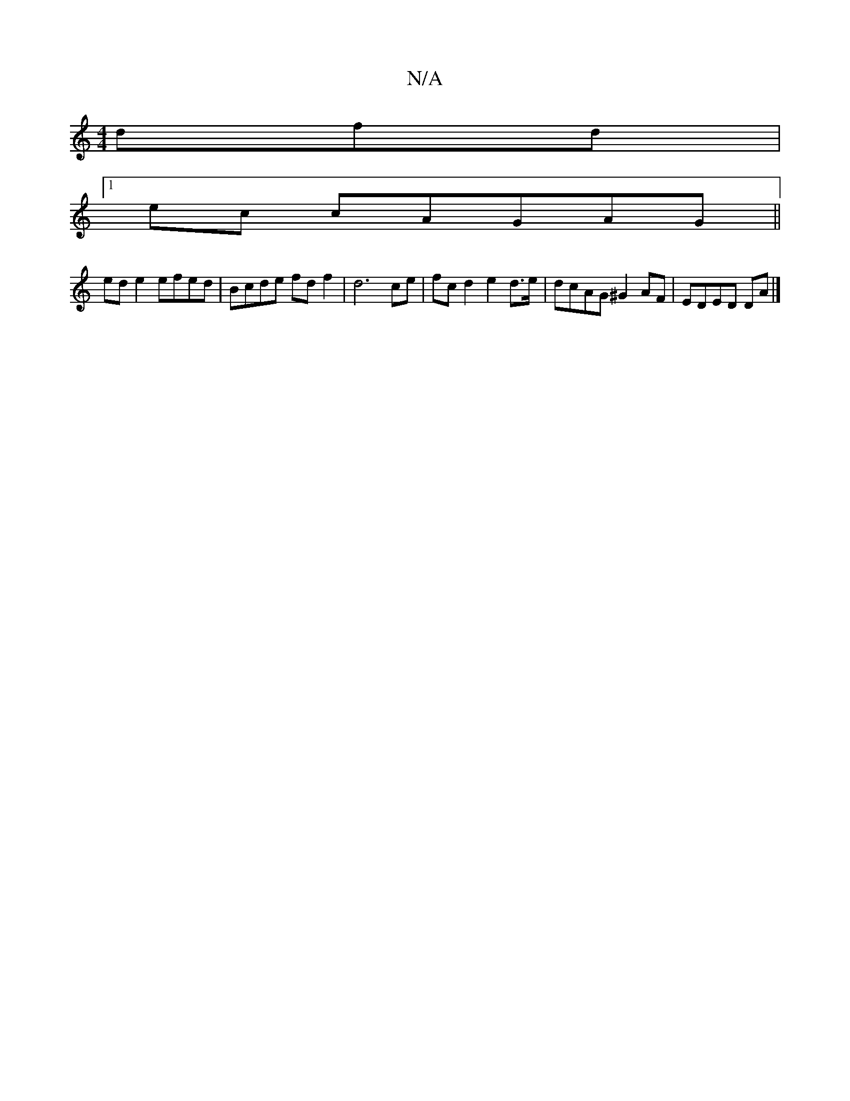 X:1
T:N/A
M:4/4
R:N/A
K:Cmajor
dfd|
[1 ec cAGAG||
ed e2 efed|Bcde fdf2|d6 ce|fc d2 e2 d>e|dcAG ^G2AF|EDED DA |]

|:d|g>fg>e c>Ac>e|f>fa>f g>ea>f | g>ge>f f>ed<B| cA G2A>G |]

GD4F ABA|G(GF/F/}Ae f>e |
f>d ef/e/ dd dG|A4F2 D2 |
AGAg